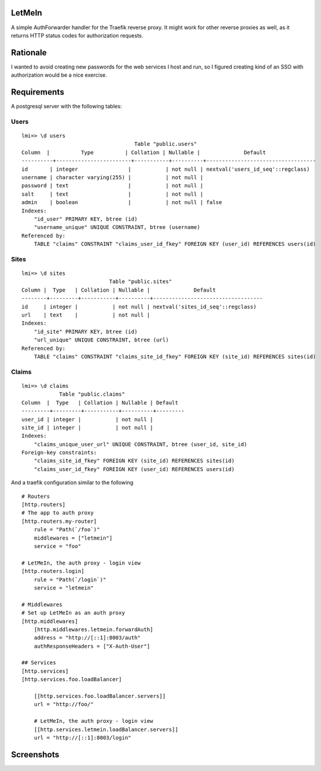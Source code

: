 LetMeIn
=======

A simple AuthForwarder handler for the Traefik reverse proxy.
It might work for other reverse proxies as well, as it returns
HTTP status codes for authorization requests.

Rationale
=========

I wanted to avoid creating new passwords for the web services I host
and run, so I figured creating kind of an SSO with authorization
would be a nice exercise.

Requirements
============

A postgresql server with the following tables:

Users
-----

::

    lmi=> \d users
                                        Table "public.users"
    Column  |          Type          | Collation | Nullable |              Default
    ----------+------------------------+-----------+----------+-----------------------------------
    id       | integer                |           | not null | nextval('users_id_seq'::regclass)
    username | character varying(255) |           | not null |
    password | text                   |           | not null |
    salt     | text                   |           | not null |
    admin    | boolean                |           | not null | false
    Indexes:
        "id_user" PRIMARY KEY, btree (id)
        "username_unique" UNIQUE CONSTRAINT, btree (username)
    Referenced by:
        TABLE "claims" CONSTRAINT "claims_user_id_fkey" FOREIGN KEY (user_id) REFERENCES users(id)

Sites
-----

::

    lmi=> \d sites
                                Table "public.sites"
    Column |  Type   | Collation | Nullable |              Default
    --------+---------+-----------+----------+-----------------------------------
    id     | integer |           | not null | nextval('sites_id_seq'::regclass)
    url    | text    |           | not null |
    Indexes:
        "id_site" PRIMARY KEY, btree (id)
        "url_unique" UNIQUE CONSTRAINT, btree (url)
    Referenced by:
        TABLE "claims" CONSTRAINT "claims_site_id_fkey" FOREIGN KEY (site_id) REFERENCES sites(id)

Claims
------

::

    lmi=> \d claims
                Table "public.claims"
    Column  |  Type   | Collation | Nullable | Default
    ---------+---------+-----------+----------+---------
    user_id | integer |           | not null |
    site_id | integer |           | not null |
    Indexes:
        "claims_unique_user_url" UNIQUE CONSTRAINT, btree (user_id, site_id)
    Foreign-key constraints:
        "claims_site_id_fkey" FOREIGN KEY (site_id) REFERENCES sites(id)
        "claims_user_id_fkey" FOREIGN KEY (user_id) REFERENCES users(id)


And a traefik configuration similar to the following

::

    # Routers
    [http.routers]
    # The app to auth proxy
    [http.routers.my-router]
        rule = "Path(`/foo`)"
        middlewares = ["letmein"]
        service = "foo"

    # LetMeIn, the auth proxy - login view
    [http.routers.login]
        rule = "Path(`/login`)"
        service = "letmein"

    # Middlewares
    # Set up LetMeIn as an auth proxy
    [http.middlewares]
        [http.middlewares.letmein.forwardAuth]
        address = "http://[::1]:8003/auth"
        authResponseHeaders = ["X-Auth-User"]

    ## Services
    [http.services]
    [http.services.foo.loadBalancer]

        [[http.services.foo.loadBalancer.servers]]
        url = "http://foo/"

        # LetMeIn, the auth proxy - login view
        [[http.services.letmein.loadBalancer.servers]]
        url = "http://[::1]:8003/login"


Screenshots
===========

.. image:: https://i.imgur.com/QURv4ir.png
